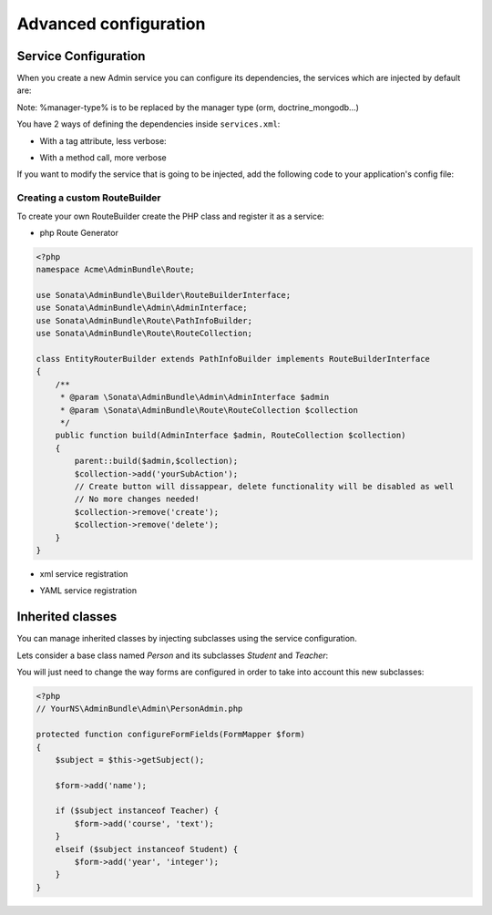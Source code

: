 Advanced configuration
======================

Service Configuration
---------------------

When you create a new Admin service you can configure its dependencies, the services which are injected by default are:

=========================     =============================================
Dependencies                  Service Id
=========================     =============================================
model_manager                 sonata.admin.manager.%manager-type%
form_contractor               sonata.admin.builder.%manager-type%_form
show_builder                  sonata.admin.builder.%manager-type%_show
list_builder                  sonata.admin.builder.%manager-type%_list
datagrid_builder              sonata.admin.builder.%manager-type%_datagrid
translator                    translator
configuration_pool            sonata.admin.pool
router                        router
validator                     validator
security_handler              sonata.admin.security.handler
menu_factory                  knp_menu.factory
menu_matcher                  knp_menu.matcher
route_builder                sonata.admin.route.path_info
label_translator_strategy     sonata.admin.label.strategy.form_component
=========================     =============================================

Note: %manager-type% is to be replaced by the manager type (orm, doctrine_mongodb...)

You have 2 ways of defining the dependencies inside ``services.xml``:

* With a tag attribute, less verbose:

.. configuration-block::

    .. code-block:: xml

        <service id="acme.project.admin.project" class="Acme\ProjectBundle\Admin\ProjectAdmin">
            <tag
                name="sonata.admin"
                manager_type="orm"
                group="Project"
                label="Project"
                label_translator_strategy="sonata.admin.label.strategy.native"
                route_builder="sonata.admin.route.path_info"
                />
            <argument />
            <argument>Acme\ProjectBundle\Entity\Project</argument>
            <argument />
        </service>

.. configuration-block::

    .. code-block:: yaml

        acme.project.admin.project:
            class: Acme\ProjectBundle\Admin\ProjectAdmin
            tags:
                - name: sonata.admin
                  manager_type: orm
                  group: "Project"
                  label: "Project"
                  label_translator_strategy: "sonata.admin.label.strategy.native"
                  route_builder: "sonata.admin.route.path_info"
            arguments:
                - ~
                - Acme\ProjectBundle\Entity\Project
                - ~

* With a method call, more verbose

.. configuration-block::

    .. code-block:: xml

        <service id="acme.project.admin.project" class="Acme\ProjectBundle\Admin\ProjectAdmin">
            <tag
                name="sonata.admin"
                manager_type="orm"
                group="Project"
                label="Project"
                />
            <argument />
            <argument>Acme\ProjectBundle\Entity\Project</argument>
            <argument />

            <call method="setLabelTranslatorStrategy">
                <argument type="service" id="sonata.admin.label.strategy.native" />
            </call>

            <call method="setRouteBuilder">
                <argument type="service" id="sonata.admin.route.path_info" />
            </call>
        </service>

.. configuration-block::

    .. code-block:: yaml

        acme.project.admin.project:
            class: Acme\ProjectBundle\Admin\ProjectAdmin
            tags:
                - { name: sonata.admin, manager_type: orm, group: "Project", label: "Project" }
            arguments:
                - ~
                - Acme\ProjectBundle\Entity\Project
                - ~
            calls:
                - [ setLabelTranslatorStrategy, [ @sonata.admin.label.strategy.native ]]
                - [ setRouteBuilder, [ @sonata.admin.route.path_info ]]

If you want to modify the service that is going to be injected, add the following code to your
application's config file:

.. configuration-block::

    .. code-block:: yaml

        # app/config/config.yml
        admins:
            sonata_admin:
                sonata.order.admin.order:   # id of the admin service this setting is for
                    model_manager:          # dependency name, from the table above
                        sonata.order.admin.order.manager  # customised service id


Creating a custom RouteBuilder
^^^^^^^^^^^^^^^^^^^^^^^^^^^^^^

To create your own RouteBuilder create the PHP class and register it as a service:

* php Route Generator

.. code-block:: php

    <?php
    namespace Acme\AdminBundle\Route;

    use Sonata\AdminBundle\Builder\RouteBuilderInterface;
    use Sonata\AdminBundle\Admin\AdminInterface;
    use Sonata\AdminBundle\Route\PathInfoBuilder;
    use Sonata\AdminBundle\Route\RouteCollection;

    class EntityRouterBuilder extends PathInfoBuilder implements RouteBuilderInterface
    {
        /**
         * @param \Sonata\AdminBundle\Admin\AdminInterface $admin
         * @param \Sonata\AdminBundle\Route\RouteCollection $collection
         */
        public function build(AdminInterface $admin, RouteCollection $collection)
        {
            parent::build($admin,$collection);
            $collection->add('yourSubAction');
            // Create button will dissappear, delete functionality will be disabled as well
            // No more changes needed!
            $collection->remove('create');
            $collection->remove('delete');
        }
    }

* xml service registration

.. configuration-block::

    .. code-block:: xml

        <service id="acme.admin.route.entity" class="Acme\AdminBundle\Route\EntityRouterBuilder">
            <argument type="service" id="sonata.admin.audit.manager" />
        </service>

* YAML service registration

.. configuration-block::

    .. code-block:: yaml

        parameters:
            acme.admin.entity_route_builder.class: Acme\AdminBundle\Route\EntityRouterBuilder

        services:
            acme.admin.entity_route_builder:
                class: %acme.admin.entity_route_builder.class%
                arguments:
                    - @sonata.admin.audit.manager


Inherited classes
-----------------

You can manage inherited classes by injecting subclasses using the service configuration.

Lets consider a base class named `Person` and its subclasses `Student` and `Teacher`:

.. configuration-block::

    .. code-block:: xml

        <services>
            <service id="sonata.admin.person" class="YourNS\AdminBundle\Admin\PersonAdmin">
                <tag name="sonata.admin" manager_type="orm" group="admin" label="Person"/>
                <argument/>
                <argument>YourNS\AdminBundle\Entity\Person</argument>
                <argument></argument>
                <call method="setSubClasses">
                    <argument type="collection">
                        <argument key="student">YourNS\AdminBundle\Entity\Student</argument>
                        <argument key="teacher">YourNS\AdminBundle\Entity\Teacher</argument>
                    </argument>
                </call>
            </service>
        </services>

You will just need to change the way forms are configured in order to take into account this new subclasses:

.. code-block:: php

    <?php
    // YourNS\AdminBundle\Admin\PersonAdmin.php

    protected function configureFormFields(FormMapper $form)
    {
        $subject = $this->getSubject();

        $form->add('name');

        if ($subject instanceof Teacher) {
            $form->add('course', 'text');
        }
        elseif ($subject instanceof Student) {
            $form->add('year', 'integer');
        }
    }

